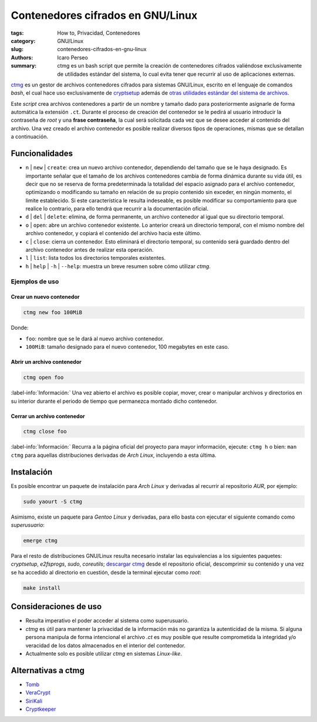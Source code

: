 ##################################
Contenedores cifrados en GNU/Linux
##################################

:tags: How to, Privacidad, Contenedores
:category: GNU/Linux
:slug: contenedores-cifrados-en-gnu-linux
:authors: Icaro Perseo
:summary: ctmg es un bash script que permite la creación de contenedores cifrados valiéndose exclusivamente de utilidades estándar del sistema, lo cual evita tener que recurrir al uso de aplicaciones externas.

.. ----------------------------------------------------------------------------
.. role:: kbd
.. ----------------------------------------------------------------------------

.. image:: images/lock_usb_pen_drive.jpeg
    :alt: Logotipo pen drive USB
    :align: center
    :class: img-thumbnail

`ctmg <https://git.zx2c4.com/ctmg/about/>`__ es un gestor de archivos contenedores cifrados para sistemas GNU/Linux, escrito en el lenguaje de comandos *bash*, el cual hace uso exclusivamente de `cryptsetup <https://gitlab.com/cryptsetup/cryptsetup>`__ además de `otras utilidades estándar del sistema de archivos <https://es.wikipedia.org/wiki/E2fsprogs>`__.

Este *script* crea archivos contenedores a partir de un nombre y tamaño dado para posteriormente asignarle de forma automática la extensión ``.ct``. Durante el proceso de creación del contenedor se le pedirá al usuario introducir la contraseña de *root* y una **frase contraseña**, la cual será solicitada cada vez que se desee acceder al contenido del archivo. Una vez creado el archivo contenedor es posible realizar diversos tipos de operaciones, mismas que se detallan a continuación.

***************
Funcionalidades
***************

-  ``n`` \| ``new`` \| ``create``: crea un nuevo archivo contenedor, dependiendo del tamaño que se le haya designado. Es importante señalar que el tamaño de los archivos contenedores cambia de forma dinámica durante su vida útil, es decir que no se reserva de forma predeterminada la totalidad del espacio asignado para el archivo contenedor, optimizando o modificando su tamaño en relación de su propio contenido sin exceder, en ningún momento, el limite establecido. Si este característica le resulta indeseable, es posible modificar su comportamiento para que realice lo contrario, para ello tendrá que recurrir a la documentación oficial.
-  ``d`` \| ``del`` \| ``delete``: elimina, de forma permanente, un archivo contenedor al igual que su directorio temporal.
-  ``o`` \| ``open``: abre un archivo contenedor existente. Lo anterior creará un directorio temporal, con el mismo nombre del archivo contenedor, y copiará el contenido del archivo hacia este último.
-  ``c`` \| ``close``: cierra un contenedor. Esto eliminará el directorio temporal, su contenido será guardado dentro del archivo contenedor antes de realizar esta operación.
-  ``l`` \| ``list``: lista todos los directorios temporales existentes.
-  ``h`` \| ``help`` \| ``-h`` \| ``--help``: muestra un breve resumen sobre cómo utilizar *ctmg*.

Ejemplos de uso
===============

Crear un nuevo contenedor
-------------------------

.. code-block:: bash

    ctmg new foo 100MiB

Donde:

-  ``foo``: nombre que se le dará al nuevo archivo contenedor.
-  ``100MiB``: tamaño designado para el nuevo contenedor, 100 megabytes en este caso.

Abrir un archivo contenedor
---------------------------

.. code-block:: bash

    ctmg open foo

.. class:: well

    :label-info:`Información:` Una vez abierto el archivo es posible copiar, mover, crear o manipular archivos y directorios en su interior durante el periodo de tiempo que permanezca montado dicho contenedor.

Cerrar un archivo contenedor
----------------------------

.. code-block:: bash

    ctmg close foo

.. class:: well

    :label-info:`Información:` Recurra a la página oficial del proyecto para mayor información, ejecute: :kbd:`ctmg h` o bien: :kbd:`man ctmg` para aquellas distribuciones derivadas de *Arch Linux*, incluyendo a esta última.

***********
Instalación
***********

Es posible encontrar un paquete de instalación para *Arch Linux* y derivadas al recurrir al repositorio *AUR*, por ejemplo:

.. code-block:: bash

    sudo yaourt -S ctmg

Asimismo, existe un paquete para *Gentoo Linux* y derivadas, para ello basta con ejecutar el siguiente comando como *superusuario*:

.. code-block:: bash

    emerge ctmg

Para el resto de distribuciones GNU/Linux resulta necesario instalar las equivalencias a los siguientes paquetes: *cryptsetup*, *e2fsprogs*, *sudo*, *coreutils*; `descargar ctmg <https://git.zx2c4.com/ctmg/snapshot/ctmg-1.2.tar.xz>`__ desde el repositorio oficial, descomprimir su contenido y una vez se ha accedido al directorio en cuestión, desde la terminal ejecutar como *root*:

.. code-block:: bash

    make install

**********************
Consideraciones de uso
**********************

-  Resulta imperativo el poder acceder al sistema como superusuario.
-  *ctmg* es útil para mantener la privacidad de la información más no garantiza la autenticidad de la misma. Si alguna persona manipula de forma intencional el archivo *.ct* es muy posible que resulte comprometida la integridad y/o veracidad de los datos almacenados en el interior del contenedor.
-  Actualmente solo es posible utilizar *ctmg* en sistemas *Linux-like*.

*******************
Alternativas a ctmg
*******************

-  `Tomb <https://www.dyne.org/software/tomb/>`__
-  `VeraCrypt <https://veracrypt.codeplex.com/>`__
-  `SiriKali <https://mhogomchungu.github.io/sirikali/>`__
-  `Cryptkeeper <http://tom.noflag.org.uk/cryptkeeper.html>`__

.. alert:: **Notas finales:** El hecho de poder emplear exclusivamente utilidades estándar aunado a la rapidez de ejecución y facilidad de uso que brinda *ctmg* lo convierte en un verdadero *must to have*. Las carencias de portabilidad que *ctmg* presenta se pueden compensar cabalmente por sus propias virtudes. Para finalizar, si tuviera que citar una alternativa ideal al mismo diría que *tomb* es la opción a elegir con total seguridad.
    :type: success
